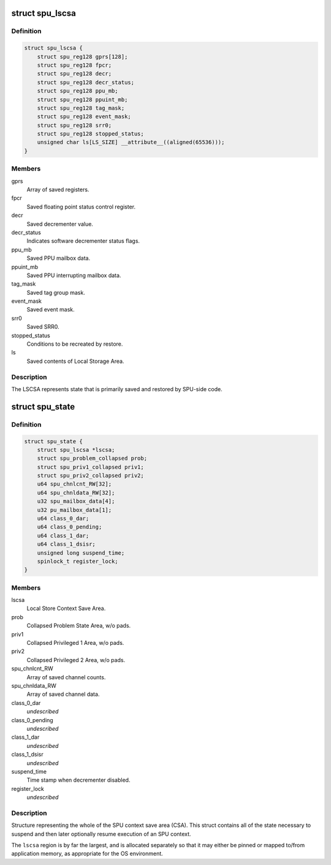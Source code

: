 .. -*- coding: utf-8; mode: rst -*-
.. src-file: arch/powerpc/include/asm/spu_csa.h

.. _`spu_lscsa`:

struct spu_lscsa
================

.. c:type:: struct spu_lscsa

    Local Store Context Save Area.

.. _`spu_lscsa.definition`:

Definition
----------

.. code-block:: c

    struct spu_lscsa {
        struct spu_reg128 gprs[128];
        struct spu_reg128 fpcr;
        struct spu_reg128 decr;
        struct spu_reg128 decr_status;
        struct spu_reg128 ppu_mb;
        struct spu_reg128 ppuint_mb;
        struct spu_reg128 tag_mask;
        struct spu_reg128 event_mask;
        struct spu_reg128 srr0;
        struct spu_reg128 stopped_status;
        unsigned char ls[LS_SIZE] __attribute__((aligned(65536)));
    }

.. _`spu_lscsa.members`:

Members
-------

gprs
    Array of saved registers.

fpcr
    Saved floating point status control register.

decr
    Saved decrementer value.

decr_status
    Indicates software decrementer status flags.

ppu_mb
    Saved PPU mailbox data.

ppuint_mb
    Saved PPU interrupting mailbox data.

tag_mask
    Saved tag group mask.

event_mask
    Saved event mask.

srr0
    Saved SRR0.

stopped_status
    Conditions to be recreated by restore.

ls
    Saved contents of Local Storage Area.

.. _`spu_lscsa.description`:

Description
-----------

The LSCSA represents state that is primarily saved and
restored by SPU-side code.

.. _`spu_state`:

struct spu_state
================

.. c:type:: struct spu_state


.. _`spu_state.definition`:

Definition
----------

.. code-block:: c

    struct spu_state {
        struct spu_lscsa *lscsa;
        struct spu_problem_collapsed prob;
        struct spu_priv1_collapsed priv1;
        struct spu_priv2_collapsed priv2;
        u64 spu_chnlcnt_RW[32];
        u64 spu_chnldata_RW[32];
        u32 spu_mailbox_data[4];
        u32 pu_mailbox_data[1];
        u64 class_0_dar;
        u64 class_0_pending;
        u64 class_1_dar;
        u64 class_1_dsisr;
        unsigned long suspend_time;
        spinlock_t register_lock;
    }

.. _`spu_state.members`:

Members
-------

lscsa
    Local Store Context Save Area.

prob
    Collapsed Problem State Area, w/o pads.

priv1
    Collapsed Privileged 1 Area, w/o pads.

priv2
    Collapsed Privileged 2 Area, w/o pads.

spu_chnlcnt_RW
    Array of saved channel counts.

spu_chnldata_RW
    Array of saved channel data.

class_0_dar
    *undescribed*

class_0_pending
    *undescribed*

class_1_dar
    *undescribed*

class_1_dsisr
    *undescribed*

suspend_time
    Time stamp when decrementer disabled.

register_lock
    *undescribed*

.. _`spu_state.description`:

Description
-----------

Structure representing the whole of the SPU
context save area (CSA).  This struct contains
all of the state necessary to suspend and then
later optionally resume execution of an SPU
context.

The \ ``lscsa``\  region is by far the largest, and is
allocated separately so that it may either be
pinned or mapped to/from application memory, as
appropriate for the OS environment.

.. This file was automatic generated / don't edit.

